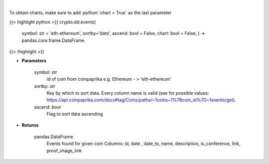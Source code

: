 .. role:: python(code)
    :language: python
    :class: highlight

|

.. raw:: html

    <h3>
    > Get all events related to given coin like conferences, start date of futures trading etc.
    [Source: CoinPaprika]

    Example of response from API:

    .. code-block:: *json*

    {
        "id": "17398-cme-april-first-trade",
        "date": "2018-04-02T00:00:00Z",
        "date_to": "string",
        "name": "CME: April First Trade",
        "description": "First trade of Bitcoin futures contract for April 2018.",
        "is_conference": false,
        "link": "http://www.cmegroup.com/trading/equity-index/us-index/bitcoin_product_calendar_futures.html",
        "proof_image_link": "https://static.coinpaprika.com/storage/cdn/event_images/16635.jpg"
    }
    </h3>

To obtain charts, make sure to add :python:`chart = True` as the last parameter

{{< highlight python >}}
crypto.dd.events(
    symbol: str = 'eth-ethereum', sortby='date', ascend: bool = False,
    chart: bool = False,
    ) -> pandas.core.frame.DataFrame
{{< /highlight >}}

* **Parameters**

    symbol: *str*
        id of coin from coinpaprika e.g. Ethereum - > 'eth-ethereum'
    sortby: *str*
        Key by which to sort data. Every column name is valid
        (see for possible values:
        https://api.coinpaprika.com/docs#tag/Coins/paths/~1coins~1%7Bcoin_id%7D~1events/get).
    ascend: *bool*
        Flag to sort data ascending
    
* **Returns**

    pandas.DataFrame
        Events found for given coin
        Columns: id, date , date_to, name, description, is_conference, link, proof_image_link
    